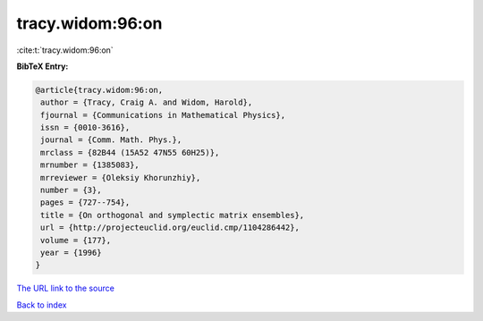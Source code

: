tracy.widom:96:on
=================

:cite:t:`tracy.widom:96:on`

**BibTeX Entry:**

.. code-block:: bibtex

   @article{tracy.widom:96:on,
    author = {Tracy, Craig A. and Widom, Harold},
    fjournal = {Communications in Mathematical Physics},
    issn = {0010-3616},
    journal = {Comm. Math. Phys.},
    mrclass = {82B44 (15A52 47N55 60H25)},
    mrnumber = {1385083},
    mrreviewer = {Oleksiy Khorunzhiy},
    number = {3},
    pages = {727--754},
    title = {On orthogonal and symplectic matrix ensembles},
    url = {http://projecteuclid.org/euclid.cmp/1104286442},
    volume = {177},
    year = {1996}
   }

`The URL link to the source <ttp://projecteuclid.org/euclid.cmp/1104286442}>`__


`Back to index <../By-Cite-Keys.html>`__
